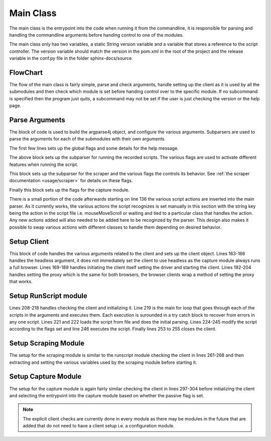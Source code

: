 .. _main_module:

##########
Main Class
##########


The main class is the entrypoint into the code when running it from the commandline, it is responsible for parsing and handling the commandline arguments before handing control to one of the modules.

The main class only has two variables, a static String version variable and a variable that stores a reference to the script controller. The version variable should match the version in the pom.xml in the root of the project and the release variable in the conf.py file in the folder sphinx-docs/source.

FlowChart
---------


.. image:: ../img/main-flow.svg
    :width: 600

The flow of the main class is fairly simple, parse and check arguments, handle setting up the client as it is used by all the submodules and then check which module is set before handing control over to the specific module. If no subcommand is specified then the program just quits, a subcommand may not be set if the user is just checking the version or the help page.


Parse Arguments
---------------

The block of code is used to build the argparse4j object, and configure the various arguments. Subparsers are used to parse the arguments for each of the submodules with their own arguments. 

.. code-block:: java 
    :lineno-start: 53


    ArgumentParser parser = ArgumentParsers.newFor("eloki2").build()
            .description("A tool to generate, record and replay browser sessions");
    parser.addArgument("--client")
        .choices(new IgnoreChoice("SeleniumChrome","SeleniumFirefox"))
        .dest("client")
        .help("sets the browser client to use");
    parser.addArgument("--driver").dest("driver").help("Sets the driver used by selenium");
    parser.addArgument("--full-browser")
        .dest("fullBrowser")
        .help("Use the full browser instead of a headless browser(if possible)")
        .action(Arguments.storeFalse());
    parser.addArgument("--headless")
        .dest("headless")
        .help("Hide the browser from view with Selenium Clients")
        .action(Arguments.storeTrue());
    parser.addArgument("--proxy")
        .dest("proxy")
        .metavar("address:port")
        .help("Set the [address:port] of the SOCKS5 proxy to use");
    parser.addArgument("--useragent")
        .dest("useragent")
        .help("Sets the user agent for the browser");
    parser.version(version);
    parser.addArgument("--version").action(Arguments.version());


The first few lines sets up the global flags and some details for the help message. 


.. code-block:: java 
    :lineno-start: 78

    //Run sub-module, used to run scripts
    Subparsers subparsers = parser.addSubparsers().help("sub-command help");
    Subparser runscript = subparsers.addParser("run")
            .help("Run a script")
            .setDefault("runscript", true);
    runscript.addArgument("--randomMove")
        .help("Randomize movement of mouse slightly")
        .action(Arguments.storeTrue())
        .dest("randomize");
    runscript.addArgument("--batchMove")
        .help("Batches various movement actions into a single one")
        .action(Arguments.storeTrue())
        .dest("batchMove");
    runscript.addArgument("--naturalMove")
        .help("Simulates natural mouse movement")
        .dest("naturalMove");
    runscript.addArgument("script")
        .nargs("+")
        .help("Script to run");


The above block sets up the subparser for running the recorded scripts. The various flags are used to activate different features when running the script. 


.. code-block:: java 
    :lineno-start: 99

    //Scraper sub-module, used to scrape websites
    Subparser scraper = subparsers.addParser("scrape")
            .help("Scrape a website using Selenium")
            .setDefault("scrape", true);
    scraper.addArgument("url")
        .required(true)
        .help("url to scrape");
    scraper.addArgument("--max-depth")
        .setDefault(10)
        .metavar("DEPTH")
        .type(Integer.class)
        .help("Maximum depth from first url to scrape, 0 means scrape only the given url");
    scraper.addArgument("--timeout")
        .metavar("MILLIS")
        .setDefault(1000)
        .type(Integer.class)
        .help("The time to wait between get requests, in milliseconds");
    scraper.addArgument("--dest")
        .metavar("FILE")
        .setDefault("anchors")
        .help("File to save the scraped urls to.");
    scraper.addArgument("--add-prefix")
        .metavar("URLs")
        .dest("prefixes")
        .nargs("+")
        .help("Additional URL prefixes to scrape");


This block sets up the subparser for the scraper and the various flags the controls its behavior. See :ref:`the scraper documentation <usage/scraper>` for details on these flags. 
 

.. code-block:: java 
    :lineno-start: 126

    //Sub-module for used to capture recordings
    Subparser capture = subparsers.addParser("capture")
            .help("Record a session using Selenium")
            .setDefault("capture", true);
    capture.addArgument("--passive")
        .dest("passive")
        .action(Arguments.storeTrue())
        .help("Use the passive session capture method, if iframe embedding is blocked by the site");

Finally this block sets up the flags for the capture module. 



There is a small portion of the code afterwards starting on line 136 the various script actions are inserted into the main parser. As it currently works, the various actions the script recognizes is set manually in this section with the string key being the action in the script file i.e. mouseMoveScroll or waiting and tied to a particular class that handles the action. Any new actions added will also needed to be added here to be recoginzed by the parser. This design also makes it possible to swap various actions with different classes to handle them depending on desired behavior.

Setup Client
------------

.. code-block:: java
    :lineno-start: 163

    boolean headless = false;
    if(res.getBoolean("headless")!=null) {
        headless = res.getBoolean("headless");
    }
    
    //resolve the client
    String clientName = res.getString("client");
    Client client = null;
    if(clientName!=null) {
        if(clientName.equalsIgnoreCase("SeleniumChrome")) {
            if(res.getString("driver")==null) {
                System.err.println("The ChromeDriver must be set using the --driver argument");
                System.exit(1);
            }
            System.setProperty("webdriver.chrome.driver", res.getString("driver"));
            client = new SeleniumChrome();

        }
        else if(clientName.equalsIgnoreCase("SeleniumFirefox")) {
            if(res.getString("driver")==null) {
                System.err.println("The GeckoDriver must be set using the --driver argument");
                System.exit(1);
            }
            System.setProperty("webdriver.gecko.driver", res.getString("driver"));
            client = new SeleniumFirefox();
        }
    }
    
    //set stuff specific to Selenium instances
    if(client instanceof SeleniumClient) {
        SeleniumClient sClient = (SeleniumClient) client;
        //Set the proxy, SOCKS v5. Can be used to tunnel through tor
        if(res.getString("proxy")!=null) {
            Proxy proxy = new Proxy();
            proxy.setSocksVersion(5);
            proxy.setSocksProxy(res.getString("proxy"));
            sClient.setProxy(proxy);
        }
        if(res.getString("useragent")!=null) {
            sClient.setUserAgent(res.getString("useragent"));
        }
    }
    
This block of code handles the various arguments related to the client and sets up the client object. Lines 163-166 handles the headless argument, it does not immediately set the client to use headless as the capture module always runs a full browser. Lines 169-189 handles initiating the client itself setting the driver and starting the client. Lines 192-204 handles setting the proxy which is the same for both browsers, the browser clients wrap a method of setting the proxy that works. 


Setup RunScript module
----------------------

.. code-block:: java
    :lineno-start: 206

    //Section of the code that handles the run sub-module
    if(res.getBoolean("runscript")!=null) {
        //Various checks related to the client
        if(client==null) {
            //TODO change to more generic message
            System.err.println("The selenium client and driver must be set using --client and --driver");
            System.exit(1);
        }
        if(client instanceof SeleniumClient) {
            ((SeleniumClient) client).setHeadless(headless);
        }
        //Init client and iterate through the list of given scripts and execute them one after another
        client.init();
        for(Object s:res.getList("script")) {
            try {
                ActionImpl initial = defaultController.parseScript(Files.readAllLines(new File(s.toString()).toPath()));
                Script script = new Script(initial);
                
                if(res.getBoolean("randomize")) {
                    script = new SimpleRandomMove().modify(script);
                }
                //BatchMove will consume the movement actions in the click and drag
                script = new CreateClickAndDrag().modify(script);
                if(res.getBoolean("batchMove")) {
                    script = new CreateBatchMoves().modify(script);
                }
                else if(res.getString("naturalMove")!=null) {
                    if(res.getString("naturalMove").equalsIgnoreCase("granny")) {
                        script = new CreateNaturalMoves(FactoryTemplates.createGrannyMotionFactory()).modify(script);
                    }
                    else if(res.getString("naturalMove").equalsIgnoreCase("gamer")) {
                        script = new CreateNaturalMoves(FactoryTemplates.createFastGamerMotionFactory()).modify(script);
                    }
                    else if(res.getString("naturalMove").equalsIgnoreCase("average")) {
                        script = new CreateNaturalMoves(FactoryTemplates.createAverageComputerUserMotionFactory()).modify(script);
                    }
                    else {
                        script = new CreateNaturalMoves().modify(script);
                    }
                }
                defaultController.runScript(script, client);
            } catch (IOException e) {
                System.err.println("Error reading script "+s);
                System.err.println(e.getMessage());
            }
        }
        //Close the client
        if(client instanceof Closeable) {
            ((Closeable)client).close();
        }
    }


Lines 208-218 handles checking the client and initializing it. Line 219 is the main for loop that goes through each of the scripts in the arguments and executes them. Each execution is surounded in a try catch block to recover from errors in any one script. Lines 221 and 222 loads the script from file and does the initial parsing. Lines 224-245 modify the script according to the flags set and line 246 executes the script. Finally lines 253 to 255 closes the client. 

Setup Scraping Module
---------------------

.. code-block:: java
    :lineno-start: 259

    else if(res.getBoolean("scrape")!=null) {
        //Various checks related to the client
        if(client==null) {
            System.err.println("The selenium client and driver must be set using --client and --driver");
            System.exit(1);
        }
        if(!(client instanceof SeleniumClient)) {
            System.err.println("The client must be a Selenium Client, either Selenium-Firefox or Selenium-Chrome");
            System.exit(1);
        }
        else {
            //Initialize the client
            SeleniumClient sClient = (SeleniumClient)client;
            headless = res.getBoolean("fullBrowser");
            sClient.setHeadless(headless);
            sClient.init();
            
            //Initialize the scraper
            SeleniumScraper selScraper = new SeleniumScraper((SeleniumClient)client);
            //Dest is the destination file to write to
            selScraper.setDest(res.getString("dest"));
            //Prefixes are the list of url prefixes that the scraper will look for in addition to the baseurl
            if(res.get("prefixes")!=null) {
                selScraper.setPrefixes(res.getList("prefixes").stream().map(Object::toString).collect(Collectors.toList()).toArray(new String[] {}));
            }
            //max-depth is the maximum depth of links to follow, depth of a link is minimum # of clicks
            //needed to get to that link from the initial page
            selScraper.setMaxDepth(res.getInt("max_depth"));
            
            //Start the scaper
            selScraper.scrapeSite(res.getString("url"));
        }

    }

The setup for the scraping module is similar to the runscript module checking the client in lines 261-268 and then extracting and setting the various variables used by the scraping module before starting it.


Setup Capture Module
--------------------

.. code-block:: java
    :lineno-start: 295

    else if(res.getBoolean("capture")!=null) {
        //Usual client checks
        if(client==null) {
            System.err.println("The selenium client and driver must be set using --client and --driver");
            System.exit(1);
        }
        if(!(client instanceof SeleniumClient)) {
            System.err.println("The client must be a Selenium Client, either Selenium-Firefox or Selenium-Chrome");
            System.exit(1);
        }
        ExtensionLoader.loadExtension(client, ExtensionsList.IgnoreXFrame);
        client.init();
        //Select capture method based on the --passive arg
        if(res.getBoolean("passive")) {
            MouseCapture.captureRecording2((SeleniumClient)client);
        }
        else {
            MouseCapture.captureRecording((SeleniumClient)client);
        }

    }

The setup for the capture module is again fairly similar checking the client in lines 297-304 before initializing the client and selecting the entrypoint into the capture module based on whether the passive flag is set.


.. note::

    The explicit client checks are currently done in every module as there may be modules in the future that are added that do not need to have a client setup i.e. a configuration module.